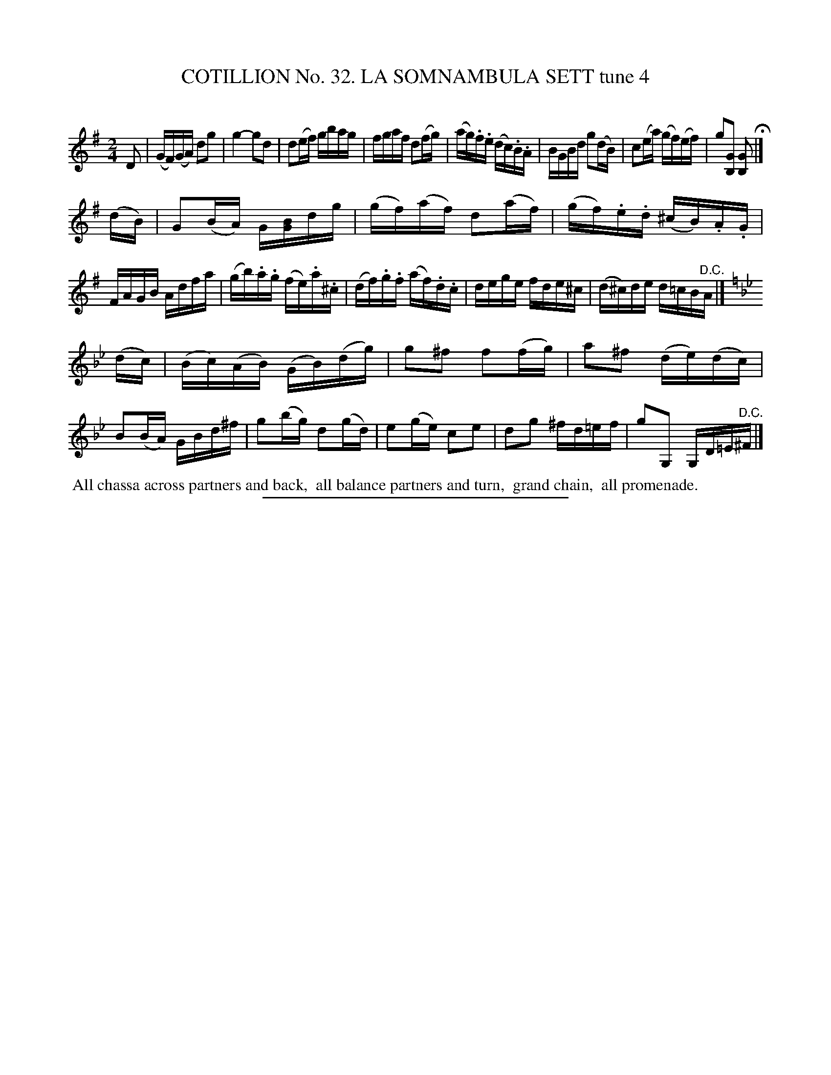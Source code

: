 X: 31472
T: COTILLION No. 32. LA SOMNAMBULA SETT tune 4
C:
%R: reel
B: Elias Howe "The Musician's Companion" Part 3 1844 p.147 #2
S: http://imslp.org/wiki/The_Musician's_Companion_(Howe,_Elias)
Z: 2015 John Chambers <jc:trillian.mit.edu>
M: 2/4
L: 1/16
K: G
% - - - - - - - - - - - - - - - - - - - - - - - - -
D2 |\
(GF)(GA) d2g2 | g4- g2d2 | d2(ef) gbag | fgaf d2(fg) |\
(ag).f.e (dc).B.A | BGBd g2(dB) | c2(ea) (gf)(ef) | g2[G2B,2] [G2B,2] H|]
(dB) |\
G2(BA) G[BG]dg | (gf)(af) d2(af) | (gf).e.d (^cB).A.G | FAGB Adfa |\
(gb).a.g (fe).a.^c | (df).g.f (af).d.c | dege fde^c | (d^c)de d=cB"^D.C."A |]
K: Gm
(dc) |\
(Bc)(AB) (GB)(dg) | g2^f2 f2(fg) | a2^f2 (de)(dc) | B2(BA) GBd^f |\
g2(bg) d2(gd) | e2(ge) c2e2 | d2g2  ^fd=ef | g2G,2 G,D=E"^D.C."^F |]
% - - - - - - - - - - Dance description - - - - - - - - - -
%%begintext align
%% All chassa across partners and back,
%% all balance partners and turn,
%% grand chain,
%% all promenade.
%%endtext
% - - - - - - - - - - - - - - - - - - - - - - - - -
%%sep 1 1 300
